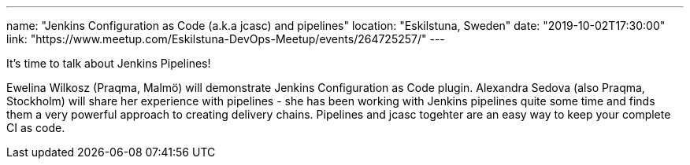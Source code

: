 ---
name: "Jenkins Configuration as Code (a.k.a jcasc) and pipelines"
location: "Eskilstuna, Sweden"
date: "2019-10-02T17:30:00"
link: "https://www.meetup.com/Eskilstuna-DevOps-Meetup/events/264725257/"
---

It's time to talk about Jenkins Pipelines!

Ewelina Wilkosz (Praqma, Malmö) will demonstrate Jenkins Configuration as Code plugin.
Alexandra Sedova (also Praqma, Stockholm) will share her experience with pipelines - she has been working with Jenkins pipelines quite some time and finds them a very powerful approach to creating delivery chains.
Pipelines and jcasc togehter are an easy way to keep your complete CI as code.
